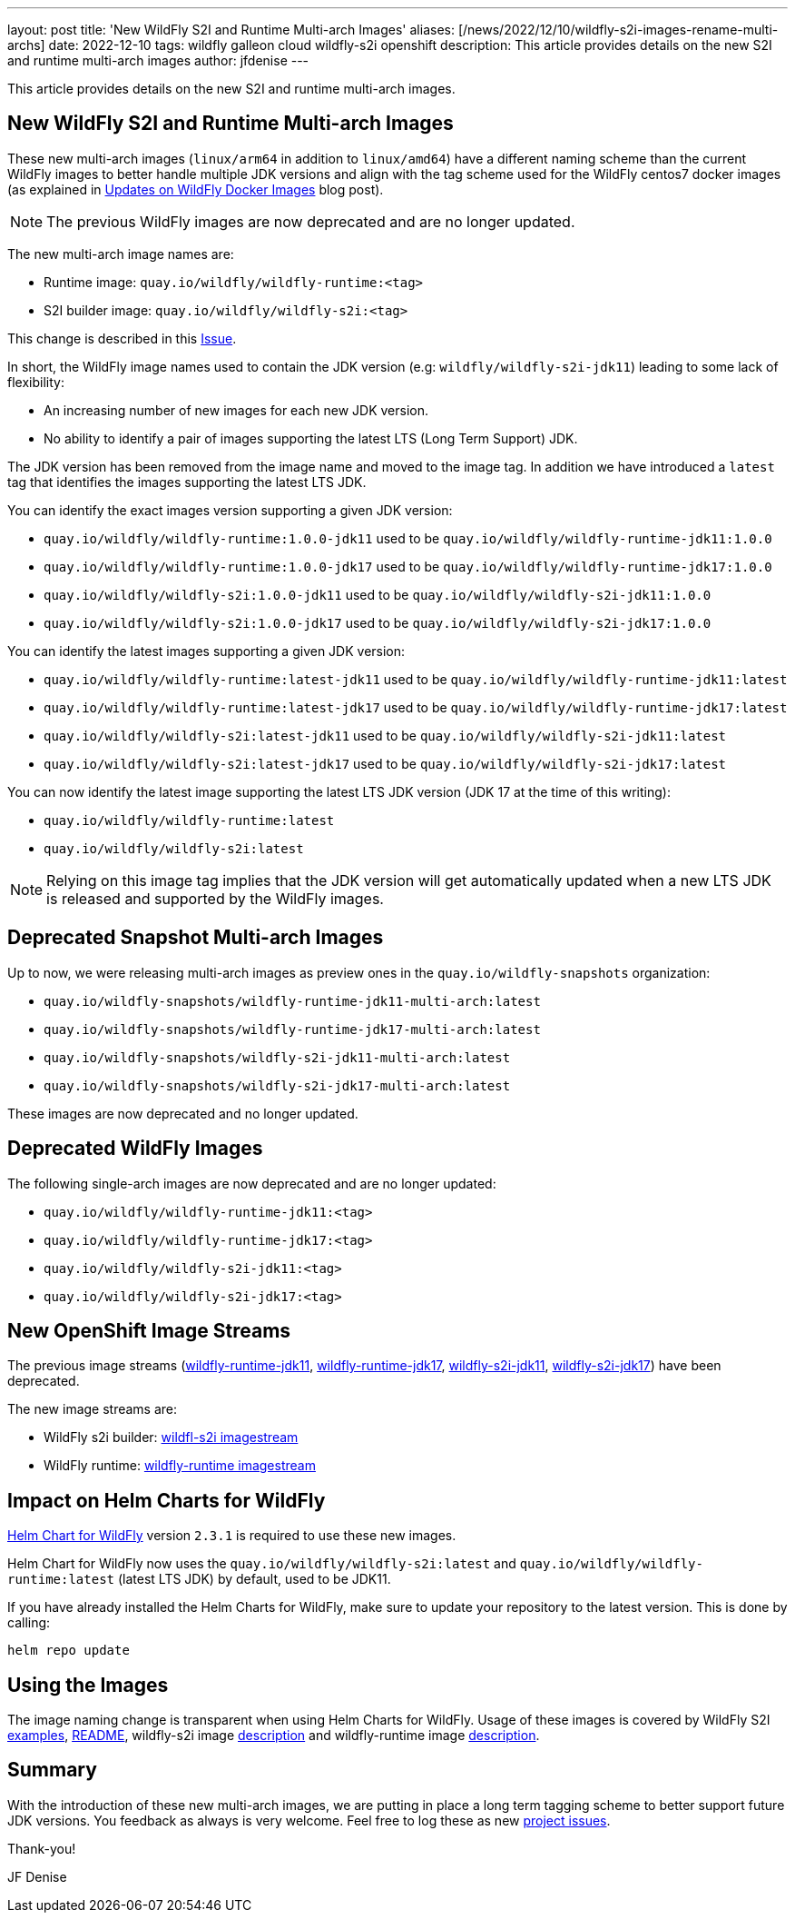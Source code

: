 ---
layout: post
title: 'New WildFly S2I and Runtime Multi-arch Images'
aliases: [/news/2022/12/10/wildfly-s2i-images-rename-multi-archs]
date: 2022-12-10
tags: wildfly galleon cloud wildfly-s2i openshift
description: This article provides details on the new S2I and runtime multi-arch images
author: jfdenise
---

This article provides details on the new S2I and runtime multi-arch images.

== New WildFly S2I and Runtime Multi-arch Images

These new multi-arch images (`linux/arm64` in addition to `linux/amd64`) have a different naming scheme than the current WildFly images
to better handle multiple JDK versions and align with the tag scheme used for the WildFly centos7 docker images
(as explained in https://www.wildfly.org/news/2022/11/10/wildfly-docker-temurin/[Updates on WildFly Docker Images] blog post).

NOTE: The previous WildFly images are now deprecated and are no longer updated.

The new multi-arch image names are:

* Runtime image: `quay.io/wildfly/wildfly-runtime:<tag>`
* S2I builder image: `quay.io/wildfly/wildfly-s2i:<tag>`

This change is described in this https://github.com/wildfly/wildfly-s2i/issues/408[Issue].

In short, the WildFly image names used to contain the JDK version (e.g: `wildfly/wildfly-s2i-jdk11`) leading to some lack of flexibility:

* An increasing number of new images for each new JDK version.
* No ability to identify a pair of images supporting the latest LTS (Long Term Support) JDK.

The JDK version has been removed from the image name and moved to the image tag. In addition we have introduced a `latest` tag that
identifies the images supporting the latest LTS JDK.

You can identify the exact images version supporting a given JDK version:

* `quay.io/wildfly/wildfly-runtime:1.0.0-jdk11` used to be `quay.io/wildfly/wildfly-runtime-jdk11:1.0.0`
* `quay.io/wildfly/wildfly-runtime:1.0.0-jdk17` used to be `quay.io/wildfly/wildfly-runtime-jdk17:1.0.0`
* `quay.io/wildfly/wildfly-s2i:1.0.0-jdk11` used to be `quay.io/wildfly/wildfly-s2i-jdk11:1.0.0`
* `quay.io/wildfly/wildfly-s2i:1.0.0-jdk17` used to be `quay.io/wildfly/wildfly-s2i-jdk17:1.0.0`

You can identify the latest images supporting a given JDK version:

* `quay.io/wildfly/wildfly-runtime:latest-jdk11` used to be `quay.io/wildfly/wildfly-runtime-jdk11:latest`
* `quay.io/wildfly/wildfly-runtime:latest-jdk17` used to be `quay.io/wildfly/wildfly-runtime-jdk17:latest`
* `quay.io/wildfly/wildfly-s2i:latest-jdk11` used to be `quay.io/wildfly/wildfly-s2i-jdk11:latest`
* `quay.io/wildfly/wildfly-s2i:latest-jdk17` used to be `quay.io/wildfly/wildfly-s2i-jdk17:latest`

You can now identify the latest image supporting the latest LTS JDK version (JDK 17 at the time of this writing):

* `quay.io/wildfly/wildfly-runtime:latest`
* `quay.io/wildfly/wildfly-s2i:latest`

NOTE: Relying on this image tag implies that the JDK version will get automatically updated when a new LTS JDK is
released and supported by the WildFly images.

== Deprecated Snapshot Multi-arch Images

Up to now, we were releasing multi-arch images as preview ones in the `quay.io/wildfly-snapshots` organization:

* `quay.io/wildfly-snapshots/wildfly-runtime-jdk11-multi-arch:latest`
* `quay.io/wildfly-snapshots/wildfly-runtime-jdk17-multi-arch:latest`
* `quay.io/wildfly-snapshots/wildfly-s2i-jdk11-multi-arch:latest`
* `quay.io/wildfly-snapshots/wildfly-s2i-jdk17-multi-arch:latest`

These images are now deprecated and no longer updated.

== Deprecated WildFly Images

The following single-arch images are now deprecated and are no longer updated:

* `quay.io/wildfly/wildfly-runtime-jdk11:<tag>`
* `quay.io/wildfly/wildfly-runtime-jdk17:<tag>`
* `quay.io/wildfly/wildfly-s2i-jdk11:<tag>`
* `quay.io/wildfly/wildfly-s2i-jdk17:<tag>`

== New OpenShift Image Streams

The previous image streams (link:https://github.com/wildfly/wildfly-s2i/blob/main/imagestreams/wildfly-runtime-jdk11.yaml[wildfly-runtime-jdk11],
link:https://github.com/wildfly/wildfly-s2i/blob/main/imagestreams/wildfly-runtime-jdk11.yaml[wildfly-runtime-jdk17],
link:https://github.com/wildfly/wildfly-s2i/blob/main/imagestreams/wildfly-runtime-jdk11.yaml[wildfly-s2i-jdk11],
link:https://github.com/wildfly/wildfly-s2i/blob/main/imagestreams/wildfly-runtime-jdk11.yaml[wildfly-s2i-jdk17]) have been deprecated.

The new image streams are:

** WildFly s2i builder: link:https://raw.githubusercontent.com/wildfly/wildfly-s2i/main/imagestreams/wildfly-s2i.yaml[wildfl-s2i imagestream]
** WildFly runtime: link:https://raw.githubusercontent.com/wildfly/wildfly-s2i/main/imagestreams/wildfly-runtime.yaml[wildfly-runtime imagestream]

== Impact on Helm Charts for WildFly

link:https://github.com/wildfly/wildfly-charts[Helm Chart for WildFly] version `2.3.1` is required to use these new images.

Helm Chart for WildFly now uses the `quay.io/wildfly/wildfly-s2i:latest` and `quay.io/wildfly/wildfly-runtime:latest` (latest LTS JDK)
by default, used to be JDK11.

If you have already installed the Helm Charts for WildFly, make sure to update your repository to the latest version. This is done by calling:

```
helm repo update
```

== Using the Images

The image naming change is transparent when using Helm Charts for WildFly. Usage of these images
is covered by WildFly S2I link:https://github.com/wildfly/wildfly-s2i/tree/main/examples[examples],
link:https://github.com/wildfly/wildfly-s2i/blob/main/README.md[README],
wildfly-s2i image link:https://quay.io/repository/wildfly/wildfly-s2i[description] and wildfly-runtime image
link:https://quay.io/repository/wildfly/wildfly-runtime[description].

== Summary

With the introduction of these new multi-arch images, we are putting in place a long term tagging scheme to better support future JDK versions.
You feedback as always is very welcome. Feel free to log these as new link:https://github.com/wildfly/wildfly-s2i/issues[project issues].

Thank-you!

JF Denise
